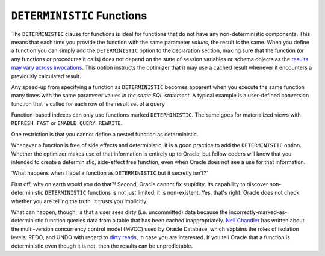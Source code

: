 .. _plsql-cache-alt-det:

``DETERMINISTIC`` Functions
---------------------------
The ``DETERMINISTIC`` clause for functions is ideal for functions that do not have any non-deterministic components.
This means that each time you provide the function with the same parameter *values*, the result is the same.
When you define a function you can simply add the ``DETERMINISTIC`` option to the declaration section, making sure that the function (or any functions or procedures it calls) does not depend on the state of session variables or schema objects as the `results may vary across invocations`_.
This option instructs the optimizer that it may use a cached result whenever it encounters a previously calculated result.
 
Any speed-up from specifying a function as ``DETERMINISTIC`` becomes apparent when you execute the same function many times with the same parameter values *in the same SQL statement*.
A typical example is a user-defined conversion function that is called for each row of the result set of a query
 
Function-based indexes can only use functions marked ``DETERMINISTIC``.
The same goes for materialized views with ``REFRESH FAST`` or ``ENABLE QUERY REWRITE``.
 
One restriction is that you cannot define a nested function as deterministic.
 
Whenever a function is free of side effects and deterministic, it is a good practice to add the ``DETERMINISTIC`` option.
Whether the optimizer makes use of that information is entirely up to Oracle, but fellow coders will know that you intended to create a deterministic, side-effect free function, even when Oracle does not see a use for that information.
 
'What happens when I label a function as ``DETERMINISTIC`` but it secretly isn't?'
 
First off, why on earth would you do that?!
Second, Oracle cannot fix stupidity.
Its capability to discover non-deterministic ``DETERMINISTIC`` functions is not just limited, it is non-existent.
Yes, that's right: Oracle does not check whether you are telling the truth.
It trusts you implicitly.
 
What can happen, though, is that a user sees dirty (i.e. uncommitted) data because the incorrectly-marked-as-deterministic function queries data from a table that has been cached inappropriately.
`Neil Chandler`_ has written about the multi-version concurrency control model (MVCC) used by Oracle Database, which explains the roles of isolation levels, REDO, and UNDO with regard to `dirty reads`_, in case you are interested.
If you tell Oracle that a function is deterministic even though it is not, then the results can be unpredictable.
 
.. _`results may vary across invocations`: http://docs.oracle.com/database/121/LNPLS/function.htm
.. _`Neil Chandler`: http://chandlerdba.wordpress.com/2013/12/01/oracles-locking-model-multi-version-concurrency-control
.. _`dirty reads`: http://docs.oracle.com/database/121/CNCPT/consist.htm
